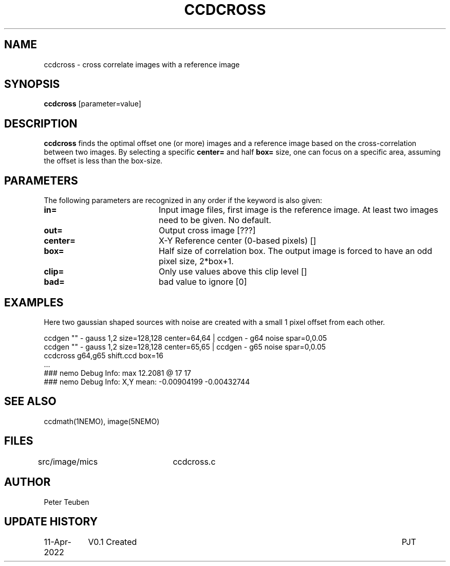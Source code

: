 .TH CCDCROSS 1NEMO "11 April 2022"

.SH "NAME"
ccdcross \- cross correlate images with a reference image

.SH "SYNOPSIS"
\fBccdcross\fP [parameter=value]

.SH "DESCRIPTION"
\fBccdcross\fP finds the optimal offset one (or more) images and a reference image based on the
cross-correlation between two images.  By selecting a specific \fBcenter=\fP and
half \fBbox=\fP size, one can focus on a specific area, assuming the offset is less than
the box-size.

.SH "PARAMETERS"
The following parameters are recognized in any order if the keyword
is also given:
.TP 20
\fBin=\fP
Input image files, first image is the reference image. At least two images need
to be given. No default.
.TP
\fBout=\fP
Output cross image [???]    
.TP
\fBcenter=\fP
X-Y Reference center (0-based pixels) []  
.TP
\fBbox=\fP
Half size of correlation box. The output image is forced to have an odd pixel size, 2*box+1.
.TP
\fBclip=\fP
Only use values above this clip level []
.TP
\fBbad=\fP
bad value to ignore [0]   

.SH "EXAMPLES"

Here two gaussian shaped sources with noise are created with a small 1 pixel offset from
each other.

.nf

    ccdgen "" - gauss 1,2 size=128,128 center=64,64  | ccdgen - g64 noise spar=0,0.05 
    ccdgen "" - gauss 1,2 size=128,128 center=65,65  | ccdgen - g65 noise spar=0,0.05
    ccdcross g64,g65 shift.ccd box=16
    ...
    ### nemo Debug Info: max 12.2081 @ 17 17
    ### nemo Debug Info: X,Y mean: -0.00904199 -0.00432744
.fi

.SH "SEE ALSO"
ccdmath(1NEMO), image(5NEMO)

.SH "FILES"
src/image/mics	ccdcross.c

.SH "AUTHOR"
Peter Teuben

.SH "UPDATE HISTORY"
.nf
.ta +1.5i +5.5i
11-Apr-2022	V0.1 Created	PJT
.fi
